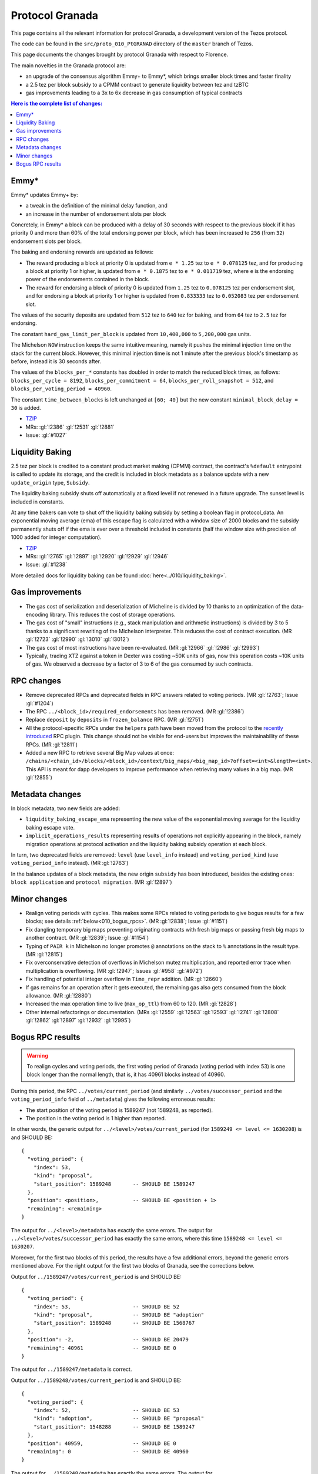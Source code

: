 .. _010_granada:

Protocol Granada
================

This page contains all the relevant information for protocol Granada, a
development version of the Tezos protocol.

The code can be found in the ``src/proto_010_PtGRANAD`` directory of the
``master`` branch of Tezos.

This page documents the changes brought by protocol Granada with respect
to Florence.

The main novelties in the Granada protocol are:

- an upgrade of the consensus algorithm Emmy+ to Emmy*, which brings smaller block times and faster finality
- a 2.5 tez per block subsidy to a CPMM contract to generate liquidity between tez and tzBTC
- gas improvements leading to a 3x to 6x decrease in gas consumption of typical contracts

.. contents:: Here is the complete list of changes:

Emmy*
-----

Emmy* updates Emmy+ by:

- a tweak in the definition of the minimal delay function, and
- an increase in the number of endorsement slots per block

Concretely, in Emmy* a block can be produced with a delay of 30 seconds with respect to the previous block if it has priority 0 and more than 60% of the total endorsing power per block, which has been increased to ``256`` (from ``32``) endorsement slots per block.

The baking and endorsing rewards are updated as follows:

- The reward producing a block at priority 0 is updated from ``e * 1.25`` tez to ``e * 0.078125`` tez, and for producing a block at priority 1 or higher, is updated from ``e * 0.1875`` tez to ``e * 0.011719`` tez, where ``e`` is the endorsing power of the endorsements contained in the block.
- The reward for endorsing a block of priority 0 is updated from ``1.25`` tez to ``0.078125`` tez per endorsement slot, and for endorsing a block at priority 1 or higher is updated from ``0.833333`` tez to ``0.052083`` tez per endorsement slot.

The values of the security deposits are updated from ``512`` tez to ``640`` tez for baking, and from ``64`` tez to ``2.5`` tez for endorsing.

The constant ``hard_gas_limit_per_block`` is updated from ``10,400,000`` to ``5,200,000`` gas units.

The Michelson ``NOW`` instruction keeps the same intuitive meaning,
namely it pushes the minimal injection time on the stack for the
current block. However, this minimal injection time is not 1 minute
after the previous block's timestamp as before, instead it is 30
seconds after.

The values of the ``blocks_per_*`` constants has doubled in order to
match the reduced block times, as follows: ``blocks_per_cycle =
8192``, ``blocks_per_commitment = 64``, ``blocks_per_roll_snapshot =
512``, and ``blocks_per_voting_period = 40960``.

The constant ``time_between_blocks`` is left unchanged at ``[60; 40]`` but the new constant ``minimal_block_delay = 30`` is added.

- `TZIP <https://gitlab.com/tzip/tzip/-/blob/master/drafts/current/draft_emmy-star.md>`__
- MRs: :gl:`!2386` :gl:`!2531` :gl:`!2881`
- Issue: :gl:`#1027`

Liquidity Baking
----------------

2.5 tez per block is credited to a constant product market making (CPMM) contract, the contract's ``%default`` entrypoint is called to update its storage, and the credit is included in block metadata as a balance update with a new ``update_origin`` type, ``Subsidy``.

The liquidity baking subsidy shuts off automatically at a fixed level if not renewed in a future upgrade. The sunset level is included in constants.

At any time bakers can vote to shut off the liquidity baking subsidy by setting a boolean flag in protocol_data. An exponential moving average (ema) of this escape flag is calculated with a window size of 2000 blocks and the subsidy permanently shuts off if the ema is ever over a threshold included in constants (half the window size with precision of 1000 added for integer computation).

- `TZIP <https://gitlab.com/tzip/tzip/-/blob/master/drafts/current/draft-liquidity_baking.md>`__
- MRs: :gl:`!2765` :gl:`!2897` :gl:`!2920` :gl:`!2929` :gl:`!2946`
- Issue: :gl:`#1238`

More detailed docs for liquidity baking can be found :doc:`here<../010/liquidity_baking>`.

Gas improvements
----------------

- The gas cost of serialization and deserialization of Micheline is divided by 10 thanks to an optimization of the data-encoding library. This reduces the cost of storage operations.
- The gas cost of "small" instructions (e.g., stack manipulation and arithmetic instructions) is divided by 3 to 5 thanks to a significant rewriting of the Michelson interpreter. This reduces the cost of contract execution. (MR :gl:`!2723` :gl:`!2990` :gl:`!3010` :gl:`!3012`)
- The gas cost of most instructions have been re-evaluated. (MR :gl:`!2966` :gl:`!2986` :gl:`!2993`)
- Typically, trading XTZ against a token in Dexter was costing ~50K units of gas, now this operation costs ~10K units of gas. We observed a decrease by a factor of 3 to 6 of the gas consumed by such contracts.

RPC changes
-----------

- Remove deprecated RPCs and deprecated fields in RPC answers related
  to voting periods. (MR :gl:`!2763`; Issue :gl:`#1204`)

- The RPC ``../<block_id>/required_endorsements`` has been removed. (MR :gl:`!2386`)

- Replace ``deposit`` by ``deposits`` in ``frozen_balance`` RPC. (MR :gl:`!2751`)

- All the protocol-specific RPCs under the ``helpers`` path have been
  moved from the protocol to the `recently introduced <tezos!2446>`__ RPC
  plugin. This change should not be visible for end-users but improves
  the maintainability of these RPCs. (MR :gl:`!2811`)

- Added a new RPC to retrieve several Big Map values at once:
  ``/chains/<chain_id>/blocks/<block_id>/context/big_maps/<big_map_id>?offset=<int>&length=<int>``.
  This API is meant for dapp developers to improve performance when retrieving
  many values in a big map. (MR :gl:`!2855`)

Metadata changes
----------------

In block metadata, two new fields are added:

- ``liquidity_baking_escape_ema`` representing the new value of the exponential moving average for the liquidity baking escape vote.
- ``implicit_operations_results`` representing results of operations not explicitly appearing in the block, namely migration operations at protocol activation and the liquidity baking subsidy operation at each block.

In turn, two deprecated fields are removed: ``level`` (use ``level_info`` instead) and ``voting_period_kind`` (use ``voting_period_info`` instead). (MR :gl:`!2763`)

In the balance updates of a block metadata, the new origin ``subsidy`` has been introduced, besides the existing ones: ``block application`` and ``protocol migration``. (MR :gl:`!2897`)

Minor changes
-------------

- Realign voting periods with cycles. This makes some RPCs related to voting periods to give bogus results for a few blocks; see details :ref:`below<010_bogus_rpcs>`. (MR :gl:`!2838`; Issue :gl:`#1151`)

- Fix dangling temporary big maps preventing originating contracts with fresh big maps or passing fresh big maps to another contract.
  (MR :gl:`!2839`; Issue :gl:`#1154`)

- Typing of ``PAIR k`` in Michelson no longer promotes ``@`` annotations
  on the stack to ``%`` annotations in the result type. (MR :gl:`!2815`)

- Fix overconservative detection of overflows in Michelson mutez multiplication,
  and reported error trace when multiplication is overflowing. (MR :gl:`!2947`; Issues :gl:`#958` :gl:`#972`)

- Fix handling of potential integer overflow in ``Time_repr`` addition. (MR :gl:`!2660`)

- If gas remains for an operation after it gets executed, the remaining
  gas also gets consumed from the block allowance. (MR :gl:`!2880`)

- Increased the max operation time to live (``max_op_ttl``) from 60 to 120. (MR :gl:`!2828`)

- Other internal refactorings or documentation. (MRs :gl:`!2559` :gl:`!2563` :gl:`!2593` :gl:`!2741` :gl:`!2808` :gl:`!2862` :gl:`!2897` :gl:`!2932` :gl:`!2995`)

.. _010_bogus_rpcs:

Bogus RPC results
-----------------

.. warning::
   To realign cycles and voting periods, the first voting period of Granada (voting period with index 53) is one block longer than the normal length, that is, it has 40961 blocks instead of 40960.

During this period, the RPC ``../votes/current_period`` (and similarly ``../votes/successor_period`` and the ``voting_period_info`` field of ``../metadata``) gives the following erroneous results:

- The start position of the voting period is 1589247 (not 1589248, as reported).
- The position in the voting period is 1 higher than reported.

In other words, the generic output for ``../<level>/votes/current_period`` (for ``1589249 <= level <= 1630208``) is and SHOULD BE::

    {
      "voting_period": {
        "index": 53,
        "kind": "proposal",
        "start_position": 1589248       -- SHOULD BE 1589247
      },
      "position": <position>,           -- SHOULD BE <position + 1>
      "remaining": <remaining>
    }

The output for ``../<level>/metadata`` has exactly the same errors.
The output for ``../<level>/votes/successor_period`` has exactly the same errors, where this time ``1589248 <= level <= 1630207``.


Moreover, for the first two blocks of this period, the results have a
few additional errors, beyond the generic errors mentioned above.  For
the right output for the first two blocks of Granada, see the
corrections below.

Output for ``../1589247/votes/current_period`` is and SHOULD BE::

    {
      "voting_period": {
        "index": 53,                    -- SHOULD BE 52
        "kind": "proposal",             -- SHOULD BE "adoption"
        "start_position": 1589248       -- SHOULD BE 1568767
      },
      "position": -2,                   -- SHOULD BE 20479
      "remaining": 40961                -- SHOULD BE 0
    }

The output for ``../1589247/metadata`` is correct.


Output for ``../1589248/votes/current_period`` is and SHOULD BE::

    {
      "voting_period": {
        "index": 52,                    -- SHOULD BE 53
        "kind": "adoption",             -- SHOULD BE "proposal"
        "start_position": 1548288       -- SHOULD BE 1589247
      },
      "position": 40959,                -- SHOULD BE 0
      "remaining": 0                    -- SHOULD BE 40960
    }

The output for ``../1589248/metadata`` has exactly the same errors.
The output for ``../1589247/votes/successor_period`` only contains the generic errors.
